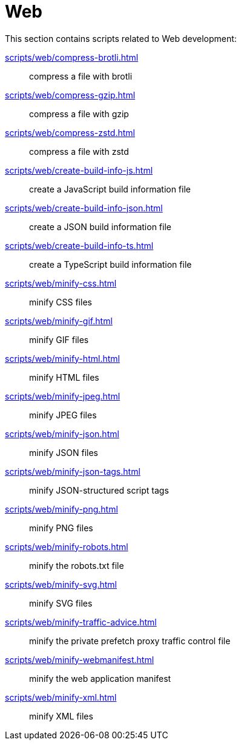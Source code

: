 // SPDX-FileCopyrightText: © 2024 Sebastian Davids <sdavids@gmx.de>
// SPDX-License-Identifier: Apache-2.0
= Web

This section contains scripts related to Web development:

xref:scripts/web/compress-brotli.adoc[]:: compress a file with brotli
xref:scripts/web/compress-gzip.adoc[]:: compress a file with gzip
xref:scripts/web/compress-zstd.adoc[]:: compress a file with zstd
xref:scripts/web/create-build-info-js.adoc[]:: create a JavaScript build information file
xref:scripts/web/create-build-info-json.adoc[]:: create a JSON build information file
xref:scripts/web/create-build-info-ts.adoc[]:: create a TypeScript build information file
xref:scripts/web/minify-css.adoc[]:: minify CSS files
xref:scripts/web/minify-gif.adoc[]:: minify GIF files
xref:scripts/web/minify-html.adoc[]:: minify HTML files
xref:scripts/web/minify-jpeg.adoc[]:: minify JPEG files
xref:scripts/web/minify-json.adoc[]:: minify JSON files
xref:scripts/web/minify-json-tags.adoc[]:: minify JSON-structured script tags
xref:scripts/web/minify-png.adoc[]:: minify PNG files
xref:scripts/web/minify-robots.adoc[]:: minify the robots.txt file
xref:scripts/web/minify-svg.adoc[]:: minify SVG files
xref:scripts/web/minify-traffic-advice.adoc[]:: minify the private prefetch proxy traffic control file
xref:scripts/web/minify-webmanifest.adoc[]:: minify the web application manifest
xref:scripts/web/minify-xml.adoc[]:: minify XML files
